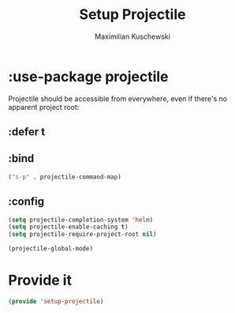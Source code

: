 #+TITLE: Setup Projectile
#+DESCRIPTION:
#+AUTHOR: Maximilian Kuschewski
#+PROPERTY: my-file-type emacs-config-package

* :use-package projectile
Projectile should be accessible from everywhere, even if there's no apparent
project root:
** :defer t
** :bind
#+begin_src emacs-lisp
("s-p" . projectile-command-map)
#+end_src
** :config
#+begin_src emacs-lisp
(setq projectile-completion-system 'helm)
(setq projectile-enable-caching t)
(setq projectile-require-project-root nil)
#+end_src

#+begin_src emacs-lisp
(projectile-global-mode)
#+end_src
* Provide it
#+begin_src emacs-lisp
(provide 'setup-projectile)
#+end_src

